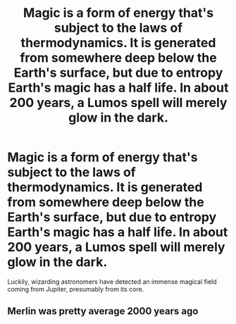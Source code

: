 #+TITLE: Magic is a form of energy that's subject to the laws of thermodynamics. It is generated from somewhere deep below the Earth's surface, but due to entropy Earth's magic has a half life. In about 200 years, a Lumos spell will merely glow in the dark.

* Magic is a form of energy that's subject to the laws of thermodynamics. It is generated from somewhere deep below the Earth's surface, but due to entropy Earth's magic has a half life. In about 200 years, a Lumos spell will merely glow in the dark.
:PROPERTIES:
:Author: copenhagen_bram
:Score: 12
:DateUnix: 1617022802.0
:DateShort: 2021-Mar-29
:FlairText: Prompt
:END:
Luckily, wizarding astronomers have detected an immense magical field coming from Jupiter, presumably from its core.


** Merlin was pretty average 2000 years ago
:PROPERTIES:
:Author: Tsubark
:Score: 6
:DateUnix: 1617042159.0
:DateShort: 2021-Mar-29
:END:
